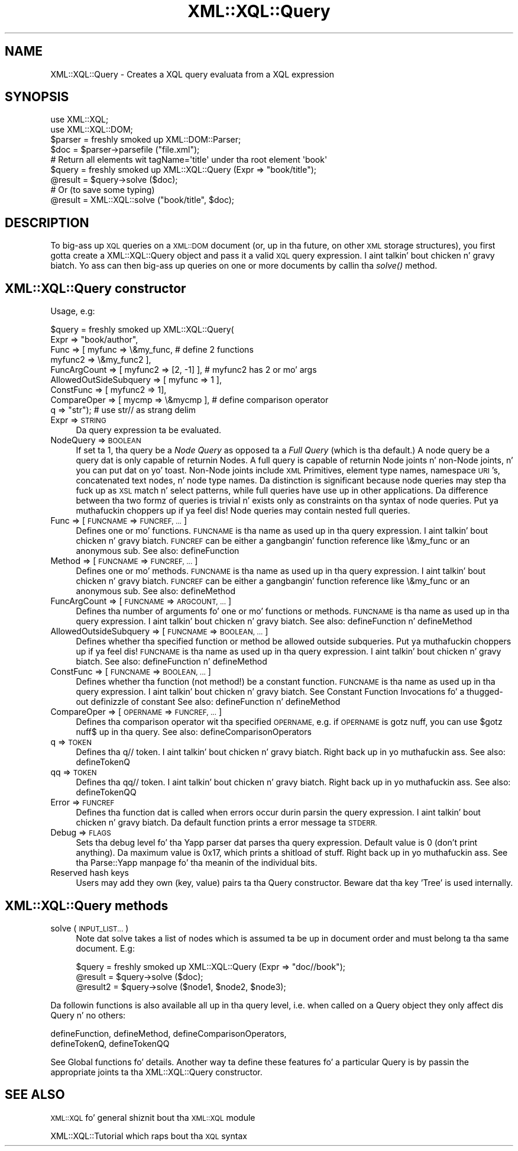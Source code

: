 .\" Automatically generated by Pod::Man 2.27 (Pod::Simple 3.28)
.\"
.\" Standard preamble:
.\" ========================================================================
.de Sp \" Vertical space (when we can't use .PP)
.if t .sp .5v
.if n .sp
..
.de Vb \" Begin verbatim text
.ft CW
.nf
.ne \\$1
..
.de Ve \" End verbatim text
.ft R
.fi
..
.\" Set up some characta translations n' predefined strings.  \*(-- will
.\" give a unbreakable dash, \*(PI'ma give pi, \*(L" will give a left
.\" double quote, n' \*(R" will give a right double quote.  \*(C+ will
.\" give a sickr C++.  Capital omega is used ta do unbreakable dashes and
.\" therefore won't be available.  \*(C` n' \*(C' expand ta `' up in nroff,
.\" not a god damn thang up in troff, fo' use wit C<>.
.tr \(*W-
.ds C+ C\v'-.1v'\h'-1p'\s-2+\h'-1p'+\s0\v'.1v'\h'-1p'
.ie n \{\
.    dz -- \(*W-
.    dz PI pi
.    if (\n(.H=4u)&(1m=24u) .ds -- \(*W\h'-12u'\(*W\h'-12u'-\" diablo 10 pitch
.    if (\n(.H=4u)&(1m=20u) .ds -- \(*W\h'-12u'\(*W\h'-8u'-\"  diablo 12 pitch
.    dz L" ""
.    dz R" ""
.    dz C` ""
.    dz C' ""
'br\}
.el\{\
.    dz -- \|\(em\|
.    dz PI \(*p
.    dz L" ``
.    dz R" ''
.    dz C`
.    dz C'
'br\}
.\"
.\" Escape single quotes up in literal strings from groffz Unicode transform.
.ie \n(.g .ds Aq \(aq
.el       .ds Aq '
.\"
.\" If tha F regista is turned on, we'll generate index entries on stderr for
.\" titlez (.TH), headaz (.SH), subsections (.SS), shit (.Ip), n' index
.\" entries marked wit X<> up in POD.  Of course, you gonna gotta process the
.\" output yo ass up in some meaningful fashion.
.\"
.\" Avoid warnin from groff bout undefined regista 'F'.
.de IX
..
.nr rF 0
.if \n(.g .if rF .nr rF 1
.if (\n(rF:(\n(.g==0)) \{
.    if \nF \{
.        de IX
.        tm Index:\\$1\t\\n%\t"\\$2"
..
.        if !\nF==2 \{
.            nr % 0
.            nr F 2
.        \}
.    \}
.\}
.rr rF
.\"
.\" Accent mark definitions (@(#)ms.acc 1.5 88/02/08 SMI; from UCB 4.2).
.\" Fear. Shiiit, dis aint no joke.  Run. I aint talkin' bout chicken n' gravy biatch.  Save yo ass.  No user-serviceable parts.
.    \" fudge factors fo' nroff n' troff
.if n \{\
.    dz #H 0
.    dz #V .8m
.    dz #F .3m
.    dz #[ \f1
.    dz #] \fP
.\}
.if t \{\
.    dz #H ((1u-(\\\\n(.fu%2u))*.13m)
.    dz #V .6m
.    dz #F 0
.    dz #[ \&
.    dz #] \&
.\}
.    \" simple accents fo' nroff n' troff
.if n \{\
.    dz ' \&
.    dz ` \&
.    dz ^ \&
.    dz , \&
.    dz ~ ~
.    dz /
.\}
.if t \{\
.    dz ' \\k:\h'-(\\n(.wu*8/10-\*(#H)'\'\h"|\\n:u"
.    dz ` \\k:\h'-(\\n(.wu*8/10-\*(#H)'\`\h'|\\n:u'
.    dz ^ \\k:\h'-(\\n(.wu*10/11-\*(#H)'^\h'|\\n:u'
.    dz , \\k:\h'-(\\n(.wu*8/10)',\h'|\\n:u'
.    dz ~ \\k:\h'-(\\n(.wu-\*(#H-.1m)'~\h'|\\n:u'
.    dz / \\k:\h'-(\\n(.wu*8/10-\*(#H)'\z\(sl\h'|\\n:u'
.\}
.    \" troff n' (daisy-wheel) nroff accents
.ds : \\k:\h'-(\\n(.wu*8/10-\*(#H+.1m+\*(#F)'\v'-\*(#V'\z.\h'.2m+\*(#F'.\h'|\\n:u'\v'\*(#V'
.ds 8 \h'\*(#H'\(*b\h'-\*(#H'
.ds o \\k:\h'-(\\n(.wu+\w'\(de'u-\*(#H)/2u'\v'-.3n'\*(#[\z\(de\v'.3n'\h'|\\n:u'\*(#]
.ds d- \h'\*(#H'\(pd\h'-\w'~'u'\v'-.25m'\f2\(hy\fP\v'.25m'\h'-\*(#H'
.ds D- D\\k:\h'-\w'D'u'\v'-.11m'\z\(hy\v'.11m'\h'|\\n:u'
.ds th \*(#[\v'.3m'\s+1I\s-1\v'-.3m'\h'-(\w'I'u*2/3)'\s-1o\s+1\*(#]
.ds Th \*(#[\s+2I\s-2\h'-\w'I'u*3/5'\v'-.3m'o\v'.3m'\*(#]
.ds ae a\h'-(\w'a'u*4/10)'e
.ds Ae A\h'-(\w'A'u*4/10)'E
.    \" erections fo' vroff
.if v .ds ~ \\k:\h'-(\\n(.wu*9/10-\*(#H)'\s-2\u~\d\s+2\h'|\\n:u'
.if v .ds ^ \\k:\h'-(\\n(.wu*10/11-\*(#H)'\v'-.4m'^\v'.4m'\h'|\\n:u'
.    \" fo' low resolution devices (crt n' lpr)
.if \n(.H>23 .if \n(.V>19 \
\{\
.    dz : e
.    dz 8 ss
.    dz o a
.    dz d- d\h'-1'\(ga
.    dz D- D\h'-1'\(hy
.    dz th \o'bp'
.    dz Th \o'LP'
.    dz ae ae
.    dz Ae AE
.\}
.rm #[ #] #H #V #F C
.\" ========================================================================
.\"
.IX Title "XML::XQL::Query 3"
.TH XML::XQL::Query 3 "2001-06-20" "perl v5.18.0" "User Contributed Perl Documentation"
.\" For nroff, turn off justification. I aint talkin' bout chicken n' gravy biatch.  Always turn off hyphenation; it makes
.\" way too nuff mistakes up in technical documents.
.if n .ad l
.nh
.SH "NAME"
XML::XQL::Query \- Creates a XQL query evaluata from a XQL expression
.SH "SYNOPSIS"
.IX Header "SYNOPSIS"
.Vb 2
\& use XML::XQL;
\& use XML::XQL::DOM;
\&
\& $parser = freshly smoked up XML::DOM::Parser;
\& $doc = $parser\->parsefile ("file.xml");
\&
\& # Return all elements wit tagName=\*(Aqtitle\*(Aq under tha root element \*(Aqbook\*(Aq
\& $query = freshly smoked up XML::XQL::Query (Expr => "book/title");
\& @result = $query\->solve ($doc);
\&
\& # Or (to save some typing)
\& @result = XML::XQL::solve ("book/title", $doc);
.Ve
.SH "DESCRIPTION"
.IX Header "DESCRIPTION"
To big-ass up \s-1XQL\s0 queries on a \s-1XML::DOM\s0 document (or, up in tha future, on other \s-1XML\s0
storage structures), you first gotta create a XML::XQL::Query object and
pass it a valid \s-1XQL\s0 query expression. I aint talkin' bout chicken n' gravy biatch. Yo ass can then big-ass up queries on one or
more documents by callin tha \fIsolve()\fR method.
.SH "XML::XQL::Query constructor"
.IX Header "XML::XQL::Query constructor"
Usage, e.g:
.PP
.Vb 9
\& $query = freshly smoked up XML::XQL::Query(
\&        Expr => "book/author",
\&        Func => [ myfunc => \e&my_func,          # define 2 functions
\&                  myfunc2 => \e&my_func2 ],
\&        FuncArgCount => [ myfunc2 => [2, \-1] ], # myfunc2 has 2 or mo' args
\&        AllowedOutSideSubquery => [ myfunc => 1 ],
\&        ConstFunc => [ myfunc2 => 1],
\&        CompareOper => [ mycmp => \e&mycmp ],    # define comparison operator
\&        q => "str");                            # use str// as strang delim
.Ve
.IP "Expr => \s-1STRING\s0" 4
.IX Item "Expr => STRING"
Da query expression ta be evaluated.
.IP "NodeQuery => \s-1BOOLEAN\s0" 4
.IX Item "NodeQuery => BOOLEAN"
If set ta 1, tha query be a \fINode Query\fR as opposed ta a 
\&\fIFull Query\fR (which is tha default.) 
A node query be a query dat is only capable of returnin Nodes. 
A full query is capable of returnin Node joints n' non-Node joints, n' you can put dat on yo' toast. 
Non-Node joints include \s-1XML\s0 Primitives, element type names, namespace \s-1URI\s0's, 
concatenated text nodes, n' node type names. Da distinction is significant
because node queries may step tha fuck up as \s-1XSL\s0 match n' select patterns, while full 
queries have use up in other applications.
Da difference between tha two formz of queries is trivial n' exists only as 
constraints on tha syntax of node queries. Put ya muthafuckin choppers up if ya feel dis! 
Node queries may contain nested full queries.
.IP "Func => [ \s-1FUNCNAME\s0 => \s-1FUNCREF, ...\s0]" 4
.IX Item "Func => [ FUNCNAME => FUNCREF, ...]"
Defines one or mo' functions. \s-1FUNCNAME\s0 is tha name as used up in tha query 
expression. I aint talkin' bout chicken n' gravy biatch. \s-1FUNCREF\s0 can be either a gangbangin' function reference like \e&my_func or
an anonymous sub.
See also: defineFunction
.IP "Method => [ \s-1FUNCNAME\s0 => \s-1FUNCREF, ...\s0]" 4
.IX Item "Method => [ FUNCNAME => FUNCREF, ...]"
Defines one or mo' methods. \s-1FUNCNAME\s0 is tha name as used up in tha query 
expression. I aint talkin' bout chicken n' gravy biatch. \s-1FUNCREF\s0 can be either a gangbangin' function reference like \e&my_func or
an anonymous sub.
See also: defineMethod
.IP "FuncArgCount => [ \s-1FUNCNAME\s0 => \s-1ARGCOUNT, ...\s0]" 4
.IX Item "FuncArgCount => [ FUNCNAME => ARGCOUNT, ...]"
Defines tha number of arguments fo' one or mo' functions or methods. 
\&\s-1FUNCNAME\s0 is tha name as used up in tha query expression. I aint talkin' bout chicken n' gravy biatch. 
See also: defineFunction n' defineMethod
.IP "AllowedOutsideSubquery => [ \s-1FUNCNAME\s0 => \s-1BOOLEAN, ...\s0]" 4
.IX Item "AllowedOutsideSubquery => [ FUNCNAME => BOOLEAN, ...]"
Defines whether tha specified function or method be allowed outside
subqueries. Put ya muthafuckin choppers up if ya feel dis! \s-1FUNCNAME\s0 is tha name as used up in tha query expression. I aint talkin' bout chicken n' gravy biatch. 
See also: defineFunction n' defineMethod
.IP "ConstFunc => [ \s-1FUNCNAME\s0 => \s-1BOOLEAN, ...\s0]" 4
.IX Item "ConstFunc => [ FUNCNAME => BOOLEAN, ...]"
Defines whether tha function (not method!) be a \*(L"constant\*(R" function.
\&\s-1FUNCNAME\s0 is tha name as used up in tha query expression. I aint talkin' bout chicken n' gravy biatch. 
See \*(L"Constant Function Invocations\*(R" fo' a thugged-out definizzle of \*(L"constant\*(R"
See also: defineFunction n' defineMethod
.IP "CompareOper => [ \s-1OPERNAME\s0 => \s-1FUNCREF, ...\s0]" 4
.IX Item "CompareOper => [ OPERNAME => FUNCREF, ...]"
Defines tha comparison operator wit tha specified \s-1OPERNAME,\s0 e.g. if
\&\s-1OPERNAME\s0 is \*(L"gotz nuff\*(R", you can use \*(L"$gotz nuff$\*(R" up in tha query.
See also: defineComparisonOperators
.IP "q => \s-1TOKEN\s0" 4
.IX Item "q => TOKEN"
Defines tha q// token. I aint talkin' bout chicken n' gravy biatch. Right back up in yo muthafuckin ass. See also: defineTokenQ
.IP "qq => \s-1TOKEN\s0" 4
.IX Item "qq => TOKEN"
Defines tha qq// token. I aint talkin' bout chicken n' gravy biatch. Right back up in yo muthafuckin ass. See also: defineTokenQQ
.IP "Error => \s-1FUNCREF\s0" 4
.IX Item "Error => FUNCREF"
Defines tha function dat is called when errors occur durin parsin the
query expression. I aint talkin' bout chicken n' gravy biatch. Da default function prints a error message ta \s-1STDERR.\s0
.IP "Debug => \s-1FLAGS\s0" 4
.IX Item "Debug => FLAGS"
Sets tha debug level fo' tha Yapp parser dat parses tha query expression.
Default value is 0 (don't print anything). Da maximum value is 0x17, which
prints a shitload of stuff. Right back up in yo muthafuckin ass. See tha Parse::Yapp manpage fo' tha meanin of the
individual bits.
.IP "Reserved hash keys" 4
.IX Item "Reserved hash keys"
Users may add they own (key, value) pairs ta tha Query constructor.
Beware dat tha key 'Tree' is used internally.
.SH "XML::XQL::Query methods"
.IX Header "XML::XQL::Query methods"
.IP "solve (\s-1INPUT_LIST...\s0)" 4
.IX Item "solve (INPUT_LIST...)"
Note dat solve takes a list of nodes which is assumed ta be up in document order
and must belong ta tha same document. E.g:
.Sp
.Vb 3
\& $query = freshly smoked up XML::XQL::Query (Expr => "doc//book");
\& @result = $query\->solve ($doc);
\& @result2 = $query\->solve ($node1, $node2, $node3);
.Ve
.PP
Da followin functions is also available all up in tha query level, i.e. when called
on a Query object they only affect dis Query n' no others:
.PP
.Vb 2
\& defineFunction, defineMethod, defineComparisonOperators, 
\& defineTokenQ, defineTokenQQ
.Ve
.PP
See Global functions fo' details.
Another way ta define these features fo' a particular Query is by passin the
appropriate joints ta tha XML::XQL::Query constructor.
.SH "SEE ALSO"
.IX Header "SEE ALSO"
\&\s-1XML::XQL\s0 fo' general shiznit bout tha \s-1XML::XQL\s0 module
.PP
XML::XQL::Tutorial which raps bout tha \s-1XQL\s0 syntax
